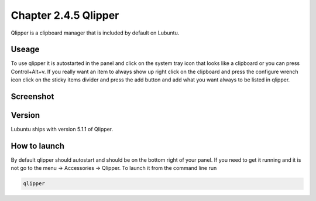 Chapter 2.4.5 Qlipper
=====================

Qlipper is a clipboard manager that is included by default on Lubuntu.

Useage
------

To use qlipper it is autostarted in the panel and click on the system tray icon that looks like a clipboard or you can press Control+Alt+v. If you really want an item to always show up right click on the clipboard and press the configure wrench icon click on the sticky items divider and press the add button and add what you want always to be listed in qlipper.

Screenshot
----------
.. image:: qlipper.png

Version
-------
Lubuntu ships with version 5.1.1 of Qlipper. 

How to launch
-------------
By default qlipper should autostart and should be on the bottom right of your panel. If you need to get it running and it is not go to the menu -> Accessories -> Qlipper.
To launch it from the command line run 

.. code::

   qlipper

